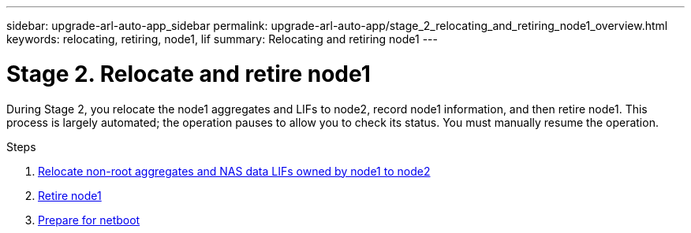 ---
sidebar: upgrade-arl-auto-app_sidebar
permalink: upgrade-arl-auto-app/stage_2_relocating_and_retiring_node1_overview.html
keywords: relocating, retiring, node1, lif
summary: Relocating and retiring node1
---

= Stage 2. Relocate and retire node1
:hardbreaks:
:nofooter:
:icons: font
:linkattrs:
:imagesdir: ./media/

//
// This file was created with NDAC Version 2.0 (August 17, 2020)
//
// 2020-12-02 14:33:54.000815
//

[.lead]
During Stage 2, you relocate the node1 aggregates and LIFs to node2, record node1 information, and then retire node1. This process is largely automated; the operation pauses to allow you to check its status. You must manually resume the operation.

.Steps

. link:relocating_non-root_aggregates_and_nas_data_lifs_owned_by_node1_to_node2.html[Relocate non-root aggregates and NAS data LIFs owned by node1 to node2]
. link:retiring_node1.html[Retire node1]
. link:preparing_for_netboot.html[Prepare for netboot]
